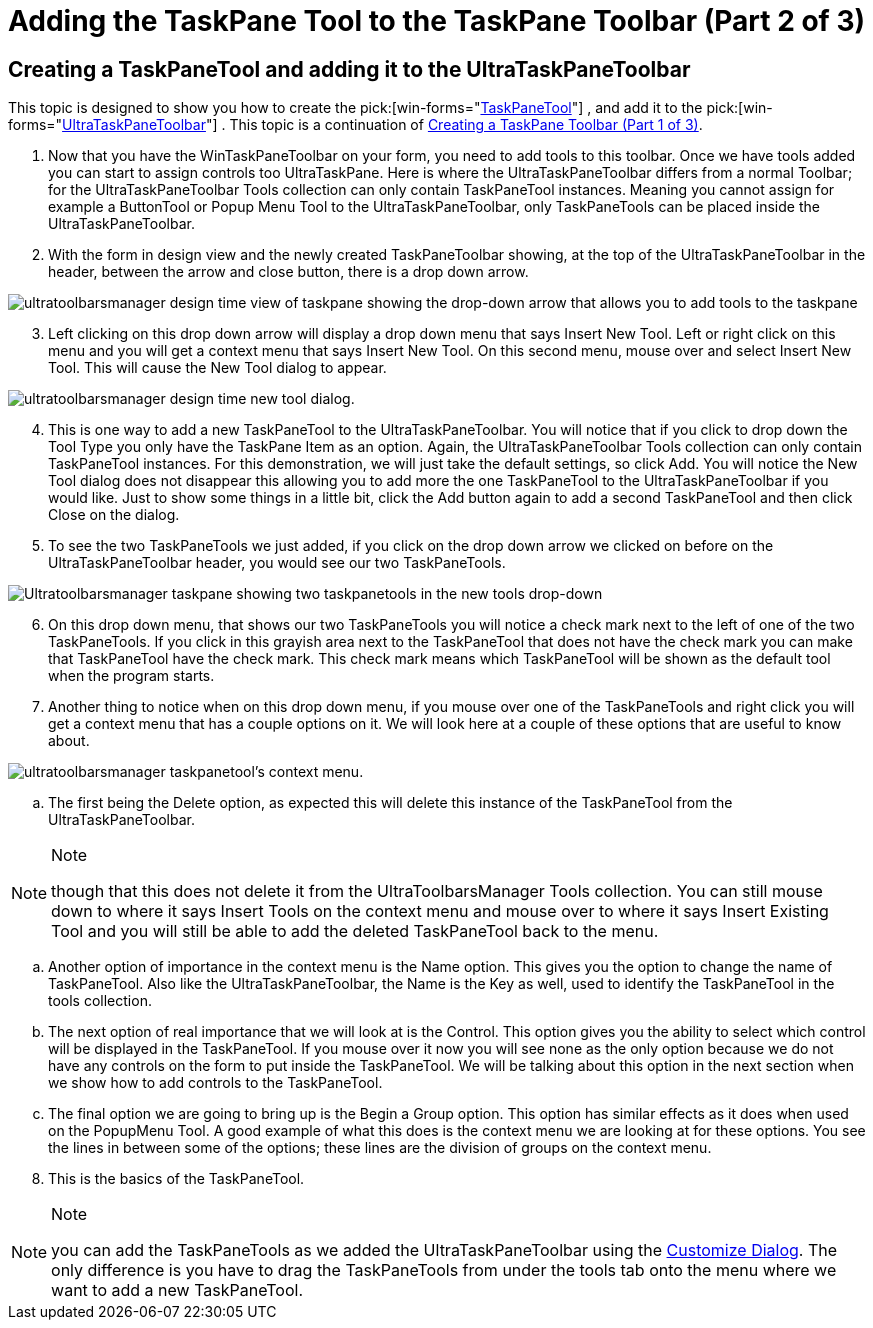 ﻿////

|metadata|
{
    "name": "wintoolbarsmanager-adding-the-taskpane-tool-to-the-taskpane-toolbar-part-2-of-3",
    "controlName": ["WinToolbarsManager"],
    "tags": [],
    "guid": "{581039A3-A254-4EED-AF74-F34F15B628EE}",  
    "buildFlags": [],
    "createdOn": "2005-07-07T00:00:00Z"
}
|metadata|
////

= Adding the TaskPane Tool to the TaskPane Toolbar (Part 2 of 3)

== Creating a TaskPaneTool and adding it to the UltraTaskPaneToolbar

This topic is designed to show you how to create the  pick:[win-forms="link:{ApiPlatform}win.ultrawintoolbars{ApiVersion}~infragistics.win.ultrawintoolbars.taskpanetool.html[TaskPaneTool]"] , and add it to the  pick:[win-forms="link:{ApiPlatform}win.ultrawintoolbars{ApiVersion}~infragistics.win.ultrawintoolbars.ultrataskpanetoolbar.html[UltraTaskPaneToolbar]"] . This topic is a continuation of link:wintoolbarsmanager-creating-a-taskpane-toolbar-part-1-of-3.html[Creating a TaskPane Toolbar (Part 1 of 3)].

[start=1]
. Now that you have the WinTaskPaneToolbar on your form, you need to add tools to this toolbar. Once we have tools added you can start to assign controls too UltraTaskPane. Here is where the UltraTaskPaneToolbar differs from a normal Toolbar; for the UltraTaskPaneToolbar Tools collection can only contain TaskPaneTool instances. Meaning you cannot assign for example a ButtonTool or Popup Menu Tool to the UltraTaskPaneToolbar, only TaskPaneTools can be placed inside the UltraTaskPaneToolbar.
[start=2]
. With the form in design view and the newly created TaskPaneToolbar showing, at the top of the UltraTaskPaneToolbar in the header, between the arrow and close button, there is a drop down arrow.

image::Images/WinToolbars_Create_a_TaskPaneTool_Designers_01.png[ultratoolbarsmanager design time view of taskpane showing the drop-down arrow that allows you to add tools to the taskpane]

[start=3]
. Left clicking on this drop down arrow will display a drop down menu that says Insert New Tool. Left or right click on this menu and you will get a context menu that says Insert New Tool. On this second menu, mouse over and select Insert New Tool. This will cause the New Tool dialog to appear.

image::Images/WinToolbars_Create_a_TaskPaneTool_Designers_02.png[ultratoolbarsmanager design time new tool dialog.]

[start=4]
. This is one way to add a new TaskPaneTool to the UltraTaskPaneToolbar. You will notice that if you click to drop down the Tool Type you only have the TaskPane Item as an option. Again, the UltraTaskPaneToolbar Tools collection can only contain TaskPaneTool instances. For this demonstration, we will just take the default settings, so click Add. You will notice the New Tool dialog does not disappear this allowing you to add more the one TaskPaneTool to the UltraTaskPaneToolbar if you would like. Just to show some things in a little bit, click the Add button again to add a second TaskPaneTool and then click Close on the dialog.
[start=5]
. To see the two TaskPaneTools we just added, if you click on the drop down arrow we clicked on before on the UltraTaskPaneToolbar header, you would see our two TaskPaneTools.

image::Images/WinToolbars_Create_a_TaskPaneTool_Designers_03.png[Ultratoolbarsmanager taskpane showing two taskpanetools in the new tools drop-down]

[start=6]
. On this drop down menu, that shows our two TaskPaneTools you will notice a check mark next to the left of one of the two TaskPaneTools. If you click in this grayish area next to the TaskPaneTool that does not have the check mark you can make that TaskPaneTool have the check mark. This check mark means which TaskPaneTool will be shown as the default tool when the program starts.
[start=7]
. Another thing to notice when on this drop down menu, if you mouse over one of the TaskPaneTools and right click you will get a context menu that has a couple options on it. We will look here at a couple of these options that are useful to know about.

image::Images/WinToolbars_Create_a_TaskPaneTool_Designers_04.png[ultratoolbarsmanager taskpanetool's context menu.]

.. The first being the Delete option, as expected this will delete this instance of the TaskPaneTool from the UltraTaskPaneToolbar.

.Note
[NOTE]
====
though that this does not delete it from the UltraToolbarsManager Tools collection. You can still mouse down to where it says Insert Tools on the context menu and mouse over to where it says Insert Existing Tool and you will still be able to add the deleted TaskPaneTool back to the menu.
====

.. Another option of importance in the context menu is the Name option. This gives you the option to change the name of TaskPaneTool. Also like the UltraTaskPaneToolbar, the Name is the Key as well, used to identify the TaskPaneTool in the tools collection.
.. The next option of real importance that we will look at is the Control. This option gives you the ability to select which control will be displayed in the TaskPaneTool. If you mouse over it now you will see none as the only option because we do not have any controls on the form to put inside the TaskPaneTool. We will be talking about this option in the next section when we show how to add controls to the TaskPaneTool.
.. The final option we are going to bring up is the Begin a Group option. This option has similar effects as it does when used on the PopupMenu Tool. A good example of what this does is the context menu we are looking at for these options. You see the lines in between some of the options; these lines are the division of groups on the context menu.

[start=8]
. This is the basics of the TaskPaneTool.

.Note
[NOTE]
====
you can add the TaskPaneTools as we added the UltraTaskPaneToolbar using the link:wintoolbarsmanager-design-time-customize-dialog-box.html[Customize Dialog]. The only difference is you have to drag the TaskPaneTools from under the tools tab onto the menu where we want to add a new TaskPaneTool.
====